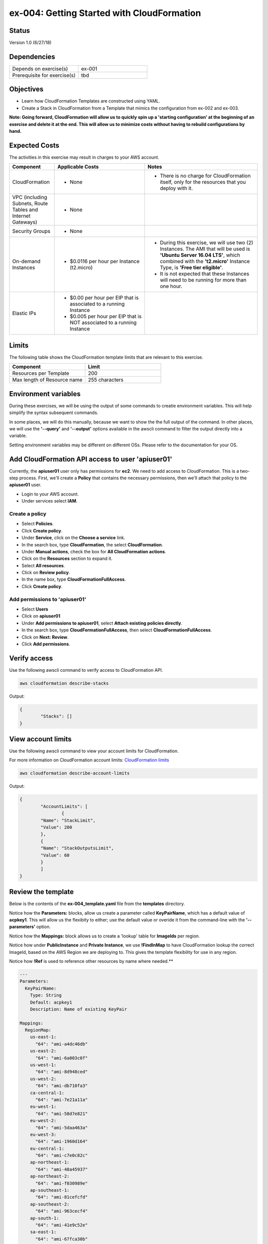 ex-004: Getting Started with CloudFormation
===========================================

Status
------
Version 1.0 (6/27/18)

Dependencies
------------
.. list-table::
   :widths: 25, 25
   :header-rows: 0

   * - Depends on exercise(s)
     - ex-001
   * - Prerequisite for exercise(s)
     - tbd

Objectives
----------
- Learn how CloudFormation Templates are constructed using YAML.
- Create a Stack in CloudFormation from a Template that mimics the configuration from ex-002 and ex-003.

**Note: Going forward, CloudFormation will allow us to quickly spin up a 'starting configuration' at the beginning of an exercise and delete it at the end. This will allow us to minimize costs without having to rebuild configurations by hand.**

Expected Costs
--------------
The activities in this exercise may result in charges to your AWS account.

.. list-table::
   :widths: 20, 40, 50
   :header-rows: 1

   * - Component
     - Applicable Costs
     - Notes
   * - CloudFormation
     - 
     	+ None
     - 
     	+ There is no charge for CloudFormation itself, only for the resources that you deploy with it.
   * - VPC (including Subnets, Route Tables and Internet Gateways)
     - 
     	+ None
     - 
   * - Security Groups
     - 
     	+ None
     -
   * - On-demand Instances
     - 
        + $0.0116 per hour per Instance (t2.micro)
     - 
     	+ During this exercise, we will use two (2) Instances. The AMI that will be used is **'Ubuntu Server 16.04 LTS'**, which combined with the **'t2.micro'** Instance Type, is **'Free tier eligible'**.
        + It is not expected that these Instances will need to be running for more than one hour.
   * - Elastic IPs
     - 
        + $0.00 per hour per EIP that is associated to a running Instance
        + $0.005 per hour per EIP that is NOT associated to a running Instance
     - 

Limits
------
The following table shows the CloudFormation template limits that are relevant to this exercise.

.. list-table::
   :widths: 25, 25
   :header-rows: 1

   * - **Component**
     - **Limit**
   * - Resources per Template
     - 200
   * - Max length of Resource name 
     - 255 characters

Environment variables
---------------------
During these exercises, we will be using the output of some commands to creatie environment variables. This will help simplify the syntax subsequent commands.

In some places, we will do this manually, because we want to show the the full output of the command. In other places, we will use the **'--query'** and **'--output'** options available in the awscli command to filter the output directly into a variable.

Setting environment variables may be different on different OSs. Please refer to the documentation for your OS.

Add CloudFormation API access to user 'apiuser01' 
-------------------------------------------------

Currently, the **apiuser01** user only has permissions for **ec2**. We need to add access to CloudFormation. This is a two-step process. First, we'll create a **Policy** that contains the necessary permissions, then we'll attach that policy to the **apiuser01** user.

- Login to your AWS account.
- Under services select **IAM**.

Create a policy
~~~~~~~~~~~~~~~

- Select **Policies**.
- Click **Create policy**.
- Under **Service**, click on the **Choose a service** link.
- In the search box, type **CloudFormation**, the select **CloudFormation**.
- Under **Manual actions**, check the box for **All CloudFormation actions**.
- Click on the **Resources** section to expand it.
- Select **All resources**.
- Click on **Review policy**.
- In the name box, type **CloudFormationFullAccess**.
- Click **Create policy**.

Add permissions to 'apiuser01'
~~~~~~~~~~~~~~~~~~~~~~~~~~~~~~

- Select **Users**
- Click on **apiuser01**
- Under **Add permissions to apiuser01**, select **Attach existing policies directly**.
- In the search box, type **CloudFormationFullAccess**, then select **CloudFormationFullAccess**.
- Click on **Next: Review**.
- Click **Add permissions**.

Verify access
-------------
Use the following awscli command to verify access to CloudFormation API.

.. code-block::

	aws cloudformation describe-stacks

Output:

.. code-block::

	{
		"Stacks": []
	}

View account limits
-------------------
Use the following awscli command to view your account limits for CloudFormation.

For more information on CloudFormation account limits:
`CloudFormation limits <https://docs.aws.amazon.com/AWSCloudFormation/latest/UserGuide/cloudformation-limits.html>`_


.. code-block::

	aws cloudformation describe-account-limits

Output:

.. code-block::
	
	{
		"AccountLimits": [
			{
            	"Name": "StackLimit",
            	"Value": 200
        	},
        	{
            	"Name": "StackOutputsLimit",
            	"Value": 60
        	}
		]
	}

Review the template
-------------------
Below is the contents of the **ex-004_template.yaml** file from the **templates** directory.

Notice how the **Parameters:** blocks, allow us create a parameter called **KeyPairName**, which has a default value of **acpkey1**. This will allow us the flexibity to either; use the default value or overide it from the command-line with the **'--parameters'** option.

Notice how the **Mappings:** block allows us to create a 'lookup' table for **ImageIds** per region.

Notice how under **PublicInstance** and **Private Instance**, we use **!FindInMap** to have CloudFormation lookup the correct ImageId, based on the AWS Region we are deploying to. This gives the template flexibility for use in any region.

Notice how **!Ref** is used to reference other resources by name where needed.**

.. code-block::

	---
	Parameters:
	  KeyPairName:
	    Type: String
	    Default: acpkey1
	    Description: Name of existing KeyPair

	Mappings: 
	  RegionMap: 
	    us-east-1: 
	      "64": "ami-a4dc46db"
	    us-east-2: 
	      "64": "ami-6a003c0f"
	    us-west-1:
	      "64": "ami-8d948ced"
	    us-west-2:
	      "64": "ami-db710fa3"
	    ca-central-1:
	      "64": "ami-7e21a11a"
	    eu-west-1:
	      "64": "ami-58d7e821"
	    eu-west-2:
	      "64": "ami-5daa463a"
	    eu-west-3:
	      "64": "ami-1960d164"
	    eu-central-1:
	      "64": "ami-c7e0c82c"
	    ap-northeast-1:
	      "64": "ami-48a45937"
	    ap-northeast-2:
	      "64": "ami-f030989e"
	    ap-southeast-1:
	      "64": "ami-81cefcfd"
	    ap-southeast-2:
	      "64": "ami-963cecf4"
	    ap-south-1:
	      "64": "ami-41e9c52e"
	    sa-east-1:
	      "64": "ami-67fca30b"

	Resources:
	  VPC:
	    Type: AWS::EC2::VPC
	    Properties: 
	      CidrBlock: 10.0.0.0/16
	      Tags:
	        - Key: Name
	          Value: vpc_ex004

	  InternetGateway:
	    Type: AWS::EC2::InternetGateway
	    Properties: 
	      Tags:
	        - Key: Name
	          Value: ig_ex004

	  AttachInternetGateway:
	    Type: AWS::EC2::VPCGatewayAttachment
	    Properties: 
	      InternetGatewayId: !Ref InternetGateway
	      VpcId: !Ref VPC

	  RouteTable:
	    Type: AWS::EC2::RouteTable
	    Properties: 
	      VpcId: !Ref VPC
	      Tags:
	        - Key: Name
	          Value: rtb_pub_ex004

	  DefaultRoute:
	    Type: AWS::EC2::Route
	    Properties: 
	      DestinationCidrBlock: 0.0.0.0/0
	      GatewayId: !Ref InternetGateway
	      RouteTableId: !Ref RouteTable

	  SubnetPublic:
	    Type: AWS::EC2::Subnet
	    Properties:
	      CidrBlock: 10.0.0.0/23
	      Tags:
	        - Key: Name
	          Value: sub_pub_ex004
	      VpcId: !Ref VPC
	  
	  SubnetPrivate:
	    Type: AWS::EC2::Subnet
	    Properties:
	      CidrBlock: 10.0.2.0/23
	      Tags:
	        - Key: Name
	          Value: sub_pri_ex004
	      VpcId: !Ref VPC

	  AssociateSubnetRouteTable:
	    Type: AWS::EC2::SubnetRouteTableAssociation
	    Properties: 
	      RouteTableId: !Ref RouteTable
	      SubnetId: !Ref SubnetPublic

	  SecurityGroup:
	    Type: AWS::EC2::SecurityGroup
	    Properties: 
	      GroupName: sg_ex005
	      GroupDescription: "Security Group for ex-004"
	      SecurityGroupIngress:
	        - 
	          CidrIp: 0.0.0.0/0
	          IpProtocol: tcp
	          FromPort: 22
	          ToPort: 22
	        - 
	          CidrIp: 0.0.0.0/0
	          IpProtocol: icmp
	          FromPort: -1
	          ToPort: -1
	      VpcId: !Ref VPC

	  PublicInstance:
	    Type: AWS::EC2::Instance
	    Properties: 
	      ImageId: !FindInMap [RegionMap, !Ref "AWS::Region", 64]
	      InstanceType: t2.micro
	      KeyName: !Ref KeyPairName
	      SecurityGroupIds: 
	        - !Ref SecurityGroup
	      SubnetId: !Ref SubnetPublic
	      Tags: 
	        - Key: Name
	          Value: i_pub_ex004

	  PrivateInstance:
	    Type: AWS::EC2::Instance
	    Properties: 
	      ImageId: !FindInMap [RegionMap, !Ref "AWS::Region", 64]
	      InstanceType: t2.micro
	      KeyName: !Ref KeyPairName
	      SecurityGroupIds: 
	        - !Ref SecurityGroup
	      SubnetId: !Ref SubnetPrivate
	      Tags: 
	        - Key: Name
	          Value: i_pri_ex004

	  FloatingIpAddress:
	    Type: "AWS::EC2::EIP"
	    Properties:
	      InstanceId: !Ref PublicInstance
	      Domain: vpc

	...

Validate template
-----------------
Use the following awscli command to validate the structure of the template file.

Note: the template-body paramater expects a URL, so the **'file://'** prefix is necessary

.. code-block::

	aws cloudformation validate-template --template-body file://templates/ex-004_template.yaml

Output:

.. code-block::

	{
		"Parameters": []
	}

Template summary
----------------
Use the following awscli command to get a summary of the template.

.. code-block::

	aws cloudformation get-template-summary --template-body file://templates/ex-004_template.yaml

Output:

.. code-block::

	{
    	"Parameters": [],
    	"ResourceTypes": [
        	"AWS::EC2::InternetGateway",
        	"AWS::EC2::VPC",
        	"AWS::EC2::RouteTable",
        	"AWS::EC2::VPCGatewayAttachment",
        	"AWS::EC2::Subnet",
        	"AWS::EC2::SecurityGroup",
        	"AWS::EC2::Subnet",
        	"AWS::EC2::Route",
        	"AWS::EC2::SubnetRouteTableAssociation",
        	"AWS::EC2::Instance",
        	"AWS::EC2::Instance",
        	"AWS::EC2::EIP"
        ],
        "Version": "2010-09-09"
	}

Estimated costs 
---------------
Use the following awscli command to get an estimated monthly cost for the components in the template.

.. code-block::

	aws cloudformation estimate-template-cost --template-body file://templates/ex-004_template.yaml

Output:

.. code-block::

	{
		"Url": "http://calculator.s3.amazonaws.com/calc5.html?key=cloudformation/4fd01c4d-7530-4462-a0c3-608cb6df057d"
	}

Copy the URL and paste it into your browser to see the estimated costs for this template. By default, the calculation is based on the EC2 instances will run 24 hours a day forever.

Create Stack
------------
Use the following awscli command to create a new **Stack** based on the template. If your Key Pair is not named **'acpkey1'**, set the **ParameterValue** to the correct name of your existing Key Pair.

Note: If you are using the **'acpkey1'** Key Pair, you can leave off the **'--parameters'** option all together.

.. code-block::

	aws cloudformation create-stack \
		--stack-name ex-004 \
		--template-body file://templates/ex-004_template.yaml \
		--parameters ParameterName=KeyPairName,ParameterValue=acpkey1

Output:

.. code-block::

	{
    	"StackId": "arn:aws:cloudformation:us-east-1:xxxxxxxxxxxx:stack/ex-004/xxxxxxxx-xxxx-xxxx-xxxx-xxxxxxxxxxxx"
	}

Check the status
----------------
Use the following awscli command to check the **'StackStatus'**.

Rerun this command until **'StackStatus'** is **'CREATE_COMPLETE'**.

.. code-block::

	aws cloudformation describe-stacks --stack-name ex-004

Output:

.. code-block::

	{
		"Stacks": [
			{
				"StackId": "arn:aws:cloudformation:us-east-1:xxxxxxxxxxxx:stack/ex-004/xxxxxxxx-xxxx-xxxx-xxxx-xxxxxxxxxxxx",
            	"StackName": "ex-004",
            	"CreationTime": "2018-06-17T21:47:13.883Z",
            	"RollbackConfiguration": {},
            	"StackStatus": "CREATE_IN_PROGRESS",
            	"DisableRollback": false,
            	"NotificationARNs": [],
            	"Tags": [],
            	"EnableTerminationProtection": false
        	}
		]
	}

Review the events
-----------------
Use the following awscli command to explore the **StackEvents**.

.. code-block::

	aws cloudformation describe-stack-events --stack-name ex-004

Output:

.. code-block::

	... not included do to size ...

Delete the Stack
----------------
Use the following awscli command to delete the Stack.

.. code-block::

	aws cloudformation delete-stack --stack-name ex-004

Output:

.. code-block::

	... not included do to size ...

Check the status
----------------
Use the following awscli command to check the **'StackStatus'**.

Rerun this until you get the following error: "An error occurred (ValidationError) when calling the DescribeStacks operation: Stack with id ex-004 does not exist"

.. code-block::

	aws cloudformation describe-stacks --stack-name ex-004

	{
    	"Stacks": [
        	{
            	"StackId": "arn:aws:cloudformation:us-east-1:926075045128:stack/ex-004/fef146e0-7277-11e8-a610-50d5ca63261e",
            	"StackName": "ex-004",
            	"CreationTime": "2018-06-17T21:47:13.883Z",
            	"DeletionTime": "2018-06-17T23:25:39.791Z",
            	"RollbackConfiguration": {},
            	"StackStatus": "DELETE_IN_PROGRESS",
            	"DisableRollback": false,
            	"NotificationARNs": [],
            	"Tags": [],
            	"EnableTerminationProtection": false
        	}
    	]
	}

Summary
-------
- We created a policy that allows full access to CloudFormation.
- Using applied this policy to **apiuser01**. 
- We verified access to CloudFormation for **apiuser01**.
- We reviewed CloudFormation account limits.
- We reviewed the **Template** provided for this exercise. 
- We created a **Stack** and checked the status. 
- We explored the **StackEvents** for this **Stack**.
- We deleted the **Stack** and checked the status

Next steps
----------
In `ex-005 <https://github.com/addr2data/aws-certification-prep/blob/master/exercises/ex-005_ExpandingVpcConfig.rst>`_, starting with a Template similar to one used in this exercise, we will expand our VPC configuration to incorporate new components. 




